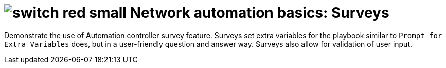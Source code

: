 :lab_name: Network automation basics: Surveys

= image:https://github.com/network-automation/networking-icons/blob/master/switches/switch_red_small.png?raw=true[] {lab_name}


Demonstrate the use of Automation controller survey feature. Surveys set extra variables for the playbook similar to `Prompt for Extra Variables` does, but in a user-friendly question and answer way. Surveys also allow for validation of user input.

